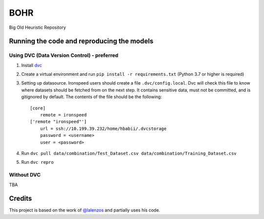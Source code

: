 BOHR
----------------------------------
Big Old Heuristic Repository

Running the code and reproducing the models
===========================================

Using DVC (Data Version Control) - preferred
~~~~~~~~~~~~~~~~~~~~~~~~~~~~~~~~~~~~~~~~~~~~

#. Install dvc_

#. Create a virtual environment and run ``pip install -r requirements.txt`` (Python 3.7 or higher is required)

#. Setting up datasource. Ironspeed users should create a file ``.dvc/config.local``. Dvc will check this file to know where datasets should be fetched from on the next step. It contains sensitive data, must not be committed, and is gitignored by default. The contents of the file should be the following::

    [core]
        remote = ironspeed
    ['remote "ironspeed"']
        url = ssh://10.199.39.232/home/hbabii/.dvcstorage
        password = <username>
        user = <password>

#. Run ``dvc pull data/combination/Test_Dataset.csv data/combination/Training_Dataset.csv``
#. Run ``dvc repro``

.. _dvc: https://dvc.org/doc/install

Without DVC
~~~~~~~~~~~
TBA

Credits
=======

This project is based on the work of `@lalenzos <https://github.com/lalenzos>`_ and partially uses his code.
